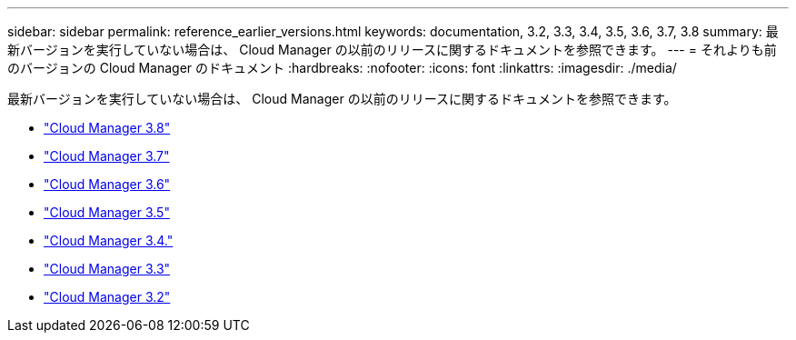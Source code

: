 ---
sidebar: sidebar 
permalink: reference_earlier_versions.html 
keywords: documentation, 3.2, 3.3, 3.4, 3.5, 3.6, 3.7, 3.8 
summary: 最新バージョンを実行していない場合は、 Cloud Manager の以前のリリースに関するドキュメントを参照できます。 
---
= それよりも前のバージョンの Cloud Manager のドキュメント
:hardbreaks:
:nofooter: 
:icons: font
:linkattrs: 
:imagesdir: ./media/


[role="lead"]
最新バージョンを実行していない場合は、 Cloud Manager の以前のリリースに関するドキュメントを参照できます。

* https://docs.netapp.com/us-en/occm38/["Cloud Manager 3.8"^]
* https://docs.netapp.com/us-en/occm37/["Cloud Manager 3.7"^]
* https://docs.netapp.com/us-en/occm36/["Cloud Manager 3.6"^]
* https://docs.netapp.com/us-en/occm35/["Cloud Manager 3.5"^]
* https://docs.netapp.com/us-en/occm34/["Cloud Manager 3.4."^]
* https://mysupport.netapp.com/documentation/docweb/index.html?productID=62509["Cloud Manager 3.3"^]
* https://mysupport.netapp.com/documentation/docweb/index.html?productID=62391["Cloud Manager 3.2"^]


